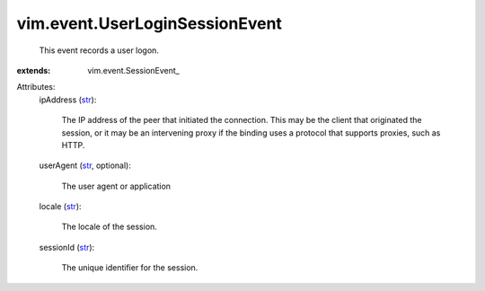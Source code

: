 
vim.event.UserLoginSessionEvent
===============================
  This event records a user logon.
:extends: vim.event.SessionEvent_

Attributes:
    ipAddress (`str <https://docs.python.org/2/library/stdtypes.html>`_):

       The IP address of the peer that initiated the connection. This may be the client that originated the session, or it may be an intervening proxy if the binding uses a protocol that supports proxies, such as HTTP.
    userAgent (`str <https://docs.python.org/2/library/stdtypes.html>`_, optional):

       The user agent or application
    locale (`str <https://docs.python.org/2/library/stdtypes.html>`_):

       The locale of the session.
    sessionId (`str <https://docs.python.org/2/library/stdtypes.html>`_):

       The unique identifier for the session.
